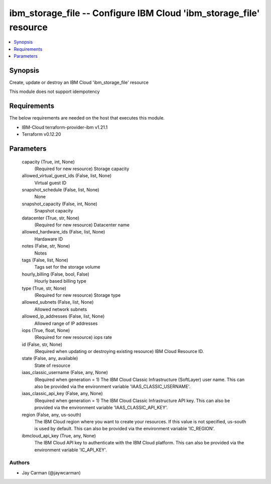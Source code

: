 
ibm_storage_file -- Configure IBM Cloud 'ibm_storage_file' resource
===================================================================

.. contents::
   :local:
   :depth: 1


Synopsis
--------

Create, update or destroy an IBM Cloud 'ibm_storage_file' resource

This module does not support idempotency



Requirements
------------
The below requirements are needed on the host that executes this module.

- IBM-Cloud terraform-provider-ibm v1.21.1
- Terraform v0.12.20



Parameters
----------

  capacity (True, int, None)
    (Required for new resource) Storage capacity


  allowed_virtual_guest_ids (False, list, None)
    Virtual guest ID


  snapshot_schedule (False, list, None)
    None


  snapshot_capacity (False, int, None)
    Snapshot capacity


  datacenter (True, str, None)
    (Required for new resource) Datacenter name


  allowed_hardware_ids (False, list, None)
    Hardaware ID


  notes (False, str, None)
    Notes


  tags (False, list, None)
    Tags set for the storage volume


  hourly_billing (False, bool, False)
    Hourly based billing type


  type (True, str, None)
    (Required for new resource) Storage type


  allowed_subnets (False, list, None)
    Allowed network subnets


  allowed_ip_addresses (False, list, None)
    Allowed range of IP addresses


  iops (True, float, None)
    (Required for new resource) iops rate


  id (False, str, None)
    (Required when updating or destroying existing resource) IBM Cloud Resource ID.


  state (False, any, available)
    State of resource


  iaas_classic_username (False, any, None)
    (Required when generation = 1) The IBM Cloud Classic Infrastructure (SoftLayer) user name. This can also be provided via the environment variable 'IAAS_CLASSIC_USERNAME'.


  iaas_classic_api_key (False, any, None)
    (Required when generation = 1) The IBM Cloud Classic Infrastructure API key. This can also be provided via the environment variable 'IAAS_CLASSIC_API_KEY'.


  region (False, any, us-south)
    The IBM Cloud region where you want to create your resources. If this value is not specified, us-south is used by default. This can also be provided via the environment variable 'IC_REGION'.


  ibmcloud_api_key (True, any, None)
    The IBM Cloud API key to authenticate with the IBM Cloud platform. This can also be provided via the environment variable 'IC_API_KEY'.













Authors
~~~~~~~

- Jay Carman (@jaywcarman)

